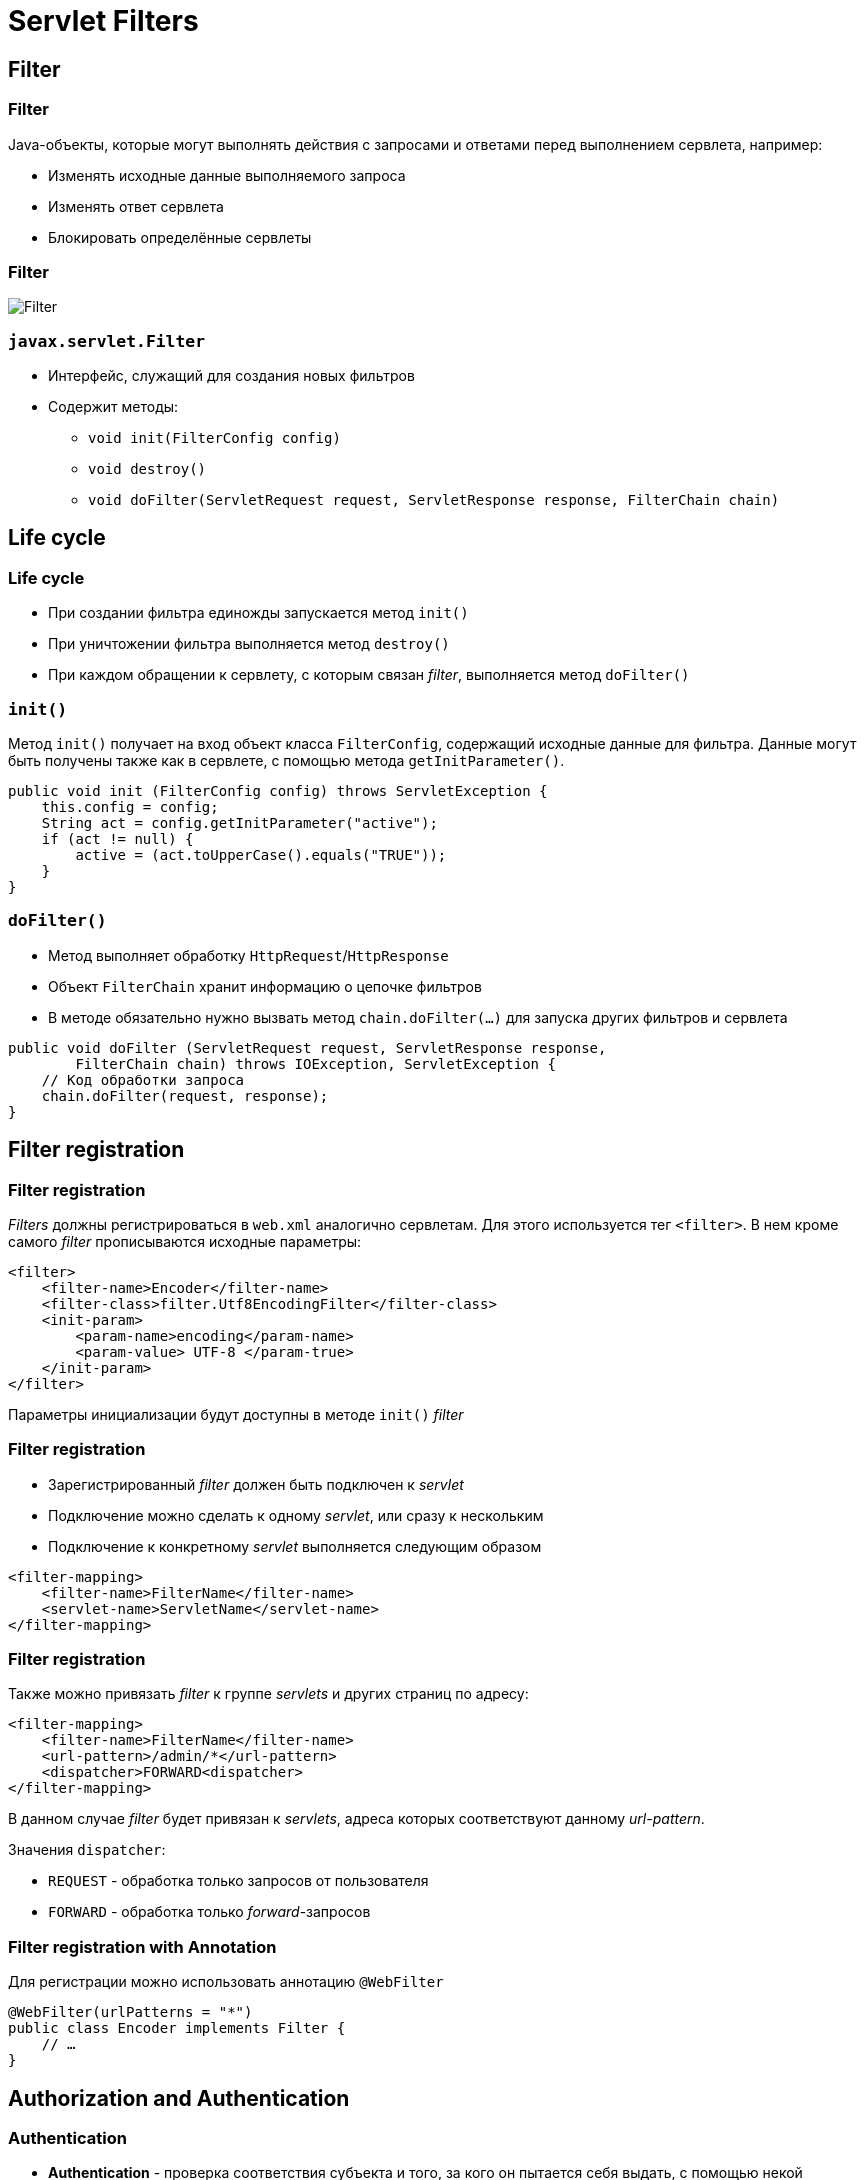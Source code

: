 = Servlet Filters

== Filter

=== Filter

Java-объекты, которые могут выполнять действия с запросами и ответами перед выполнением сервлета, например:

[.step]
* Изменять исходные данные выполняемого запроса
* Изменять ответ сервлета
* Блокировать определённые сервлеты

=== Filter

image::/assets/img/java/jakarta-ee/filter/filter.png[Filter]

=== `javax.servlet.Filter`

[.step]
* Интерфейс, служащий для создания новых фильтров
* Содержит методы:
[.step]
** `void init(FilterConfig config)`
** `void destroy()`
** `void doFilter(ServletRequest request, ServletResponse response, FilterChain chain)`

== Life cycle

=== Life cycle

[.step]
* При создании фильтра единожды запускается метод `init()`
* При уничтожении фильтра выполняется метод `destroy()`
* При каждом обращении к сервлету, с которым связан _filter_, выполняется метод `doFilter()`

=== `init()`

Метод `init()` получает на вход объект класса `FilterConfig`, содержащий исходные данные для фильтра. Данные могут быть получены также как в сервлете, с помощью метода `getInitParameter()`.

[source,java]
----
public void init (FilterConfig config) throws ServletException {
    this.config = config;
    String act = config.getInitParameter("active");
    if (act != null) {
        active = (act.toUpperCase().equals("TRUE"));
    }
}
----

=== `doFilter()`

[.step]
* Метод выполняет обработку `HttpRequest`/`HttpResponse`
* Объект `FilterChain` хранит информацию о цепочке фильтров
* В методе обязательно нужно вызвать метод `chain.doFilter(…)` для запуска других фильтров и сервлета

[source,java]
----
public void doFilter (ServletRequest request, ServletResponse response,
        FilterChain chain) throws IOException, ServletException {
    // Код обработки запроса
    chain.doFilter(request, response);
}
----

== Filter registration

=== Filter registration

_Filters_ должны регистрироваться в `web.xml` аналогично сервлетам. Для этого используется тег `<filter>`. В нем кроме самого _filter_ прописываются исходные параметры:

[source,xml]
----
<filter> 
    <filter-name>Encoder</filter-name>
    <filter-class>filter.Utf8EncodingFilter</filter-class>
    <init-param>
        <param-name>encoding</param-name>
        <param-value> UTF-8 </param-true>
    </init-param>
</filter>
----

Параметры инициализации будут доступны в методе `init()` _filter_

=== Filter registration

[.step]
* Зарегистрированный _filter_ должен быть подключен к _servlet_
* Подключение можно сделать к одному _servlet_, или сразу к нескольким
* Подключение к конкретному _servlet_ выполняется следующим образом

[source,xml]
----
<filter-mapping>
    <filter-name>FilterName</filter-name>
    <servlet-name>ServletName</servlet-name>
</filter-mapping>
----

=== Filter registration

Также можно привязать _filter_ к группе _servlets_ и других страниц по адресу:

[source,xml]
----
<filter-mapping>
    <filter-name>FilterName</filter-name>
    <url-pattern>/admin/*</url-pattern>
    <dispatcher>FORWARD<dispatcher>
</filter-mapping>
----

В данном случае _filter_ будет привязан к _servlets_, адреса которых соответствуют данному _url-pattern_.

Значения `dispatcher`:

[.step]
* `REQUEST` - обработка только запросов от пользователя
* `FORWARD` - обработка только _forward_-запросов

=== Filter registration with Annotation

Для регистрации можно использовать аннотацию `@WebFilter`

[source,java]
----
@WebFilter(urlPatterns = "*")
public class Encoder implements Filter {
    // …
}
----

== Authorization and Authentication

=== Authentication

* *Authentication* - проверка соответствия субъекта и того, за кого он пытается себя выдать, с помощью некой уникальной информации (например, имени пользователя и пароля)

=== Authorization

* *Authorization* - проверка и определение полномочий на выполнение некоторых действий (например, чтение файла) в соответствии с ранее выполненное аутентификацией
